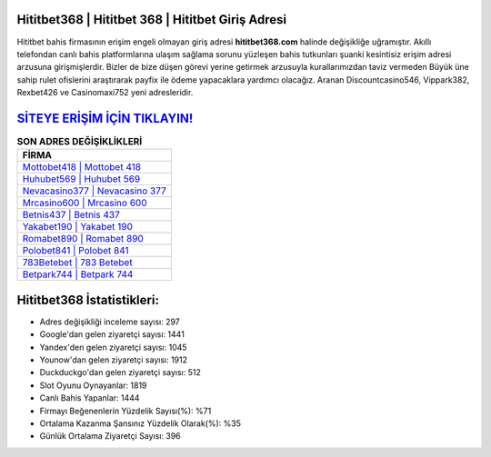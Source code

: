 ﻿Hititbet368 | Hititbet 368 | Hititbet Giriş Adresi
===================================

.. image:: images/hititbet-giris.jpg
   :width: 600
   
Hititbet bahis firmasının erişim engeli olmayan giriş adresi **hititbet368.com** halinde değişikliğe uğramıştır. Akıllı telefondan canlı bahis platformlarına ulaşım sağlama sorunu yüzleşen bahis tutkunları şuanki kesintisiz erişim adresi arzusuna girişmişlerdir. Bizler de bize düşen görevi yerine getirmek arzusuyla kurallarımızdan taviz vermeden Büyük üne sahip  rulet ofislerini araştırarak payfix ile ödeme yapacaklara yardımcı olacağız. Aranan Discountcasino546, Vippark382, Rexbet426 ve Casinomaxi752 yeni adresleridir.

`SİTEYE ERİŞİM İÇİN TIKLAYIN! <https://uclck.me/gonow>`_
==============

.. list-table:: **SON ADRES DEĞİŞİKLİKLERİ**
   :widths: 100
   :header-rows: 1

   * - FİRMA
   * - `Mottobet418 | Mottobet 418 <mottobet418-mottobet-418-mottobet-giris-adresi.html>`_
   * - `Huhubet569 | Huhubet 569 <huhubet569-huhubet-569-huhubet-giris-adresi.html>`_
   * - `Nevacasino377 | Nevacasino 377 <nevacasino377-nevacasino-377-nevacasino-giris-adresi.html>`_	 
   * - `Mrcasino600 | Mrcasino 600 <mrcasino600-mrcasino-600-mrcasino-giris-adresi.html>`_	 
   * - `Betnis437 | Betnis 437 <betnis437-betnis-437-betnis-giris-adresi.html>`_ 
   * - `Yakabet190 | Yakabet 190 <yakabet190-yakabet-190-yakabet-giris-adresi.html>`_
   * - `Romabet890 | Romabet 890 <romabet890-romabet-890-romabet-giris-adresi.html>`_	 
   * - `Polobet841 | Polobet 841 <polobet841-polobet-841-polobet-giris-adresi.html>`_
   * - `783Betebet | 783 Betebet <783betebet-783-betebet-betebet-giris-adresi.html>`_
   * - `Betpark744 | Betpark 744 <betpark744-betpark-744-betpark-giris-adresi.html>`_
	 
Hititbet368 İstatistikleri:
===================================	 
* Adres değişikliği inceleme sayısı: 297
* Google'dan gelen ziyaretçi sayısı: 1441
* Yandex'den gelen ziyaretçi sayısı: 1045
* Younow'dan gelen ziyaretçi sayısı: 1912
* Duckduckgo'dan gelen ziyaretçi sayısı: 512
* Slot Oyunu Oynayanlar: 1819
* Canlı Bahis Yapanlar: 1444
* Firmayı Beğenenlerin Yüzdelik Sayısı(%): %71
* Ortalama Kazanma Şansınız Yüzdelik Olarak(%): %35
* Günlük Ortalama Ziyaretçi Sayısı: 396
